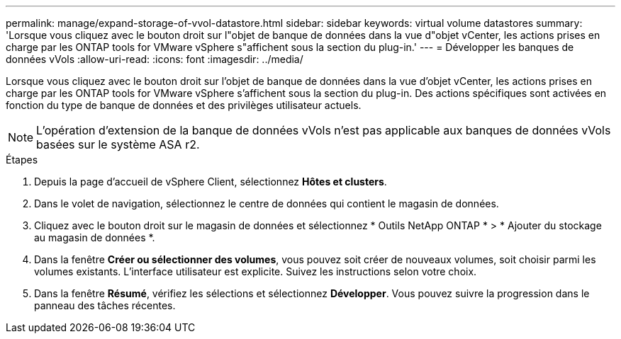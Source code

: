 ---
permalink: manage/expand-storage-of-vvol-datastore.html 
sidebar: sidebar 
keywords: virtual volume datastores 
summary: 'Lorsque vous cliquez avec le bouton droit sur l"objet de banque de données dans la vue d"objet vCenter, les actions prises en charge par les ONTAP tools for VMware vSphere s"affichent sous la section du plug-in.' 
---
= Développer les banques de données vVols
:allow-uri-read: 
:icons: font
:imagesdir: ../media/


[role="lead"]
Lorsque vous cliquez avec le bouton droit sur l'objet de banque de données dans la vue d'objet vCenter, les actions prises en charge par les ONTAP tools for VMware vSphere s'affichent sous la section du plug-in.  Des actions spécifiques sont activées en fonction du type de banque de données et des privilèges utilisateur actuels.


NOTE: L'opération d'extension de la banque de données vVols n'est pas applicable aux banques de données vVols basées sur le système ASA r2.

.Étapes
. Depuis la page d’accueil de vSphere Client, sélectionnez *Hôtes et clusters*.
. Dans le volet de navigation, sélectionnez le centre de données qui contient le magasin de données.
. Cliquez avec le bouton droit sur le magasin de données et sélectionnez * Outils NetApp ONTAP * > * Ajouter du stockage au magasin de données *.
. Dans la fenêtre *Créer ou sélectionner des volumes*, vous pouvez soit créer de nouveaux volumes, soit choisir parmi les volumes existants.  L'interface utilisateur est explicite.  Suivez les instructions selon votre choix.
. Dans la fenêtre *Résumé*, vérifiez les sélections et sélectionnez *Développer*. Vous pouvez suivre la progression dans le panneau des tâches récentes.

